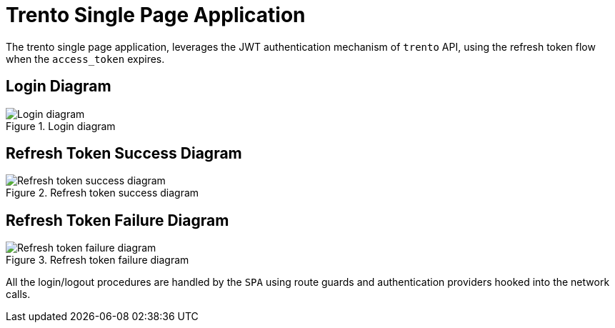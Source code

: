 = Trento Single Page Application

The trento single page application, leverages the JWT authentication
mechanism of `+trento+` API, using the refresh token flow when the
`+access_token+` expires.

== Login Diagram

.Login diagram
image::../images/trento-spa-login.png[Login diagram]

== Refresh Token Success Diagram

.Refresh token success diagram
image::../images/trento-spa-refresh.png[Refresh token success diagram]

== Refresh Token Failure Diagram

.Refresh token failure diagram
image::../images/trento-spa-refresh-failed.png[Refresh token failure diagram]

All the login/logout procedures are handled by the `+SPA+` using route
guards and authentication providers hooked into the network calls.

